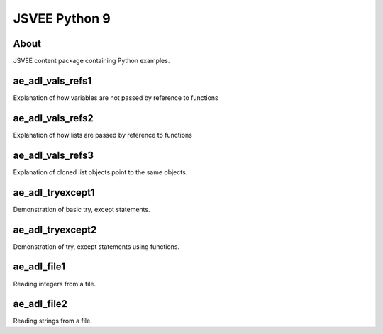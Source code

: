 .. This file is part of the OpenDSA eTextbook project. See
.. http://opendsa.org for more details.
.. Copyright (c) 2012-2020 by the OpenDSA Project Contributors, and
.. distributed under an MIT open source license.

.. avmetadata::
   :author: Hamza Manzoor
   :requires:
   :satisfies: JSVEE Python
   :topic: JSVEE Python


JSVEE Python 9
================

About
-----------------------

JSVEE content package containing Python examples.

ae_adl_vals_refs1
-----------------------
Explanation of how variables are not passed by reference to functions

.. extrtoolembed:: 'ae_adl_vals_refs1'
   :learning_tool: mastery-grid-python-animations

ae_adl_vals_refs2
-----------------------
Explanation of how lists are passed by reference to functions

.. extrtoolembed:: 'ae_adl_vals_refs2'
   :learning_tool: mastery-grid-python-animations

ae_adl_vals_refs3
-----------------------
Explanation of cloned list objects point to the same objects.

.. extrtoolembed:: 'ae_adl_vals_refs3'
   :learning_tool: mastery-grid-python-animations

ae_adl_tryexcept1
-----------------
Demonstration of basic try, except statements.

.. extrtoolembed:: 'ae_adl_tryexcept1'
   :learning_tool: mastery-grid-python-animations

ae_adl_tryexcept2
-----------------------
Demonstration of try, except statements using functions.

.. extrtoolembed:: 'ae_adl_tryexcept2'
   :learning_tool: mastery-grid-python-animations

ae_adl_file1
-----------------------
Reading integers from a file.

.. extrtoolembed:: 'ae_adl_file1'
   :learning_tool: mastery-grid-python-animations

ae_adl_file2
-----------------------
Reading strings from a file.

.. extrtoolembed:: 'ae_adl_file2'
   :learning_tool: mastery-grid-python-animations
